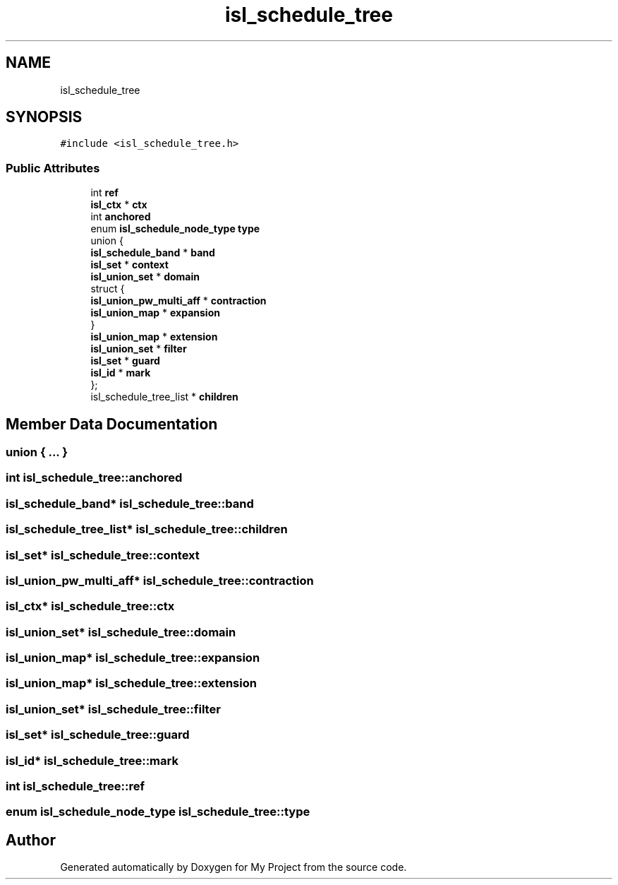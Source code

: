 .TH "isl_schedule_tree" 3 "Sun Jul 12 2020" "My Project" \" -*- nroff -*-
.ad l
.nh
.SH NAME
isl_schedule_tree
.SH SYNOPSIS
.br
.PP
.PP
\fC#include <isl_schedule_tree\&.h>\fP
.SS "Public Attributes"

.in +1c
.ti -1c
.RI "int \fBref\fP"
.br
.ti -1c
.RI "\fBisl_ctx\fP * \fBctx\fP"
.br
.ti -1c
.RI "int \fBanchored\fP"
.br
.ti -1c
.RI "enum \fBisl_schedule_node_type\fP \fBtype\fP"
.br
.ti -1c
.RI "union {"
.br
.ti -1c
.RI "   \fBisl_schedule_band\fP * \fBband\fP"
.br
.ti -1c
.RI "   \fBisl_set\fP * \fBcontext\fP"
.br
.ti -1c
.RI "   \fBisl_union_set\fP * \fBdomain\fP"
.br
.ti -1c
.RI "   struct {"
.br
.ti -1c
.RI "      \fBisl_union_pw_multi_aff\fP * \fBcontraction\fP"
.br
.ti -1c
.RI "      \fBisl_union_map\fP * \fBexpansion\fP"
.br
.ti -1c
.RI "   } "
.br
.ti -1c
.RI "   \fBisl_union_map\fP * \fBextension\fP"
.br
.ti -1c
.RI "   \fBisl_union_set\fP * \fBfilter\fP"
.br
.ti -1c
.RI "   \fBisl_set\fP * \fBguard\fP"
.br
.ti -1c
.RI "   \fBisl_id\fP * \fBmark\fP"
.br
.ti -1c
.RI "}; "
.br
.ti -1c
.RI "isl_schedule_tree_list * \fBchildren\fP"
.br
.in -1c
.SH "Member Data Documentation"
.PP 
.SS "union { \&.\&.\&. } "

.SS "int isl_schedule_tree::anchored"

.SS "\fBisl_schedule_band\fP* isl_schedule_tree::band"

.SS "isl_schedule_tree_list* isl_schedule_tree::children"

.SS "\fBisl_set\fP* isl_schedule_tree::context"

.SS "\fBisl_union_pw_multi_aff\fP* isl_schedule_tree::contraction"

.SS "\fBisl_ctx\fP* isl_schedule_tree::ctx"

.SS "\fBisl_union_set\fP* isl_schedule_tree::domain"

.SS "\fBisl_union_map\fP* isl_schedule_tree::expansion"

.SS "\fBisl_union_map\fP* isl_schedule_tree::extension"

.SS "\fBisl_union_set\fP* isl_schedule_tree::filter"

.SS "\fBisl_set\fP* isl_schedule_tree::guard"

.SS "\fBisl_id\fP* isl_schedule_tree::mark"

.SS "int isl_schedule_tree::ref"

.SS "enum \fBisl_schedule_node_type\fP isl_schedule_tree::type"


.SH "Author"
.PP 
Generated automatically by Doxygen for My Project from the source code\&.
